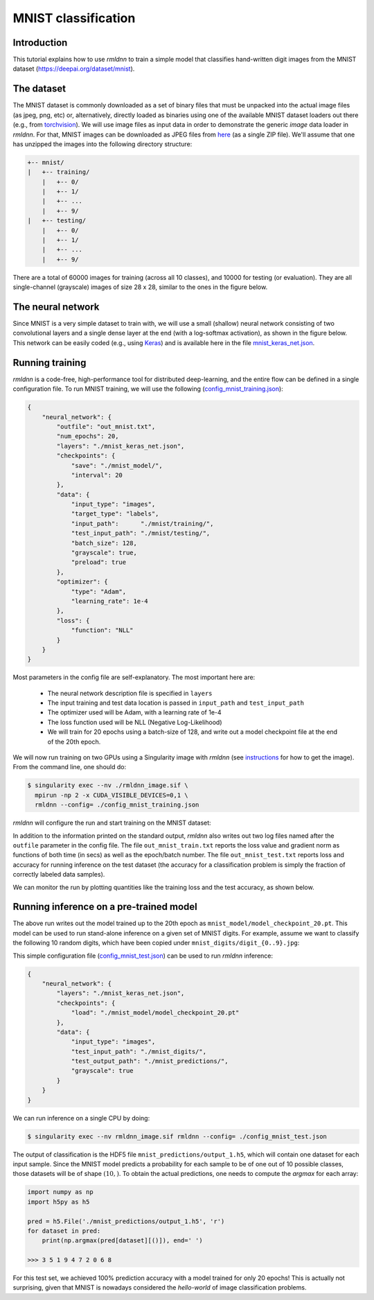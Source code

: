 MNIST classification
====================

Introduction
~~~~~~~~~~~~

This tutorial explains how to use `rmldnn` to train a simple model that classifies
hand-written digit images from the MNIST dataset (https://deepai.org/dataset/mnist).

The dataset
~~~~~~~~~~~

The MNIST dataset is commonly downloaded as a set of binary files that must be unpacked
into the actual image files (as jpeg, png, etc) or, alternatively, directly loaded as binaries 
using one of the available MNIST dataset loaders out there 
(e.g., from `torchvision <https://pytorch.org/vision/stable/generated/torchvision.datasets.MNIST.html#torchvision.datasets.MNIST>`__).
We will use image files as input data in order to demonstrate the generic `image` data loader in `rmldnn`.
For that, MNIST images can be downloaded as JPEG files from `here <https://rmldnnstorage.blob.core.windows.net/rmldnn-datasets/mnist.tgz>`__ (as a single ZIP file).
We'll assume that one has unzipped the images into the following directory structure:

.. code:: bash

    +-- mnist/
    |   +-- training/
        |   +-- 0/
        |   +-- 1/
        |   +-- ...
        |   +-- 9/
    |   +-- testing/
        |   +-- 0/
        |   +-- 1/
        |   +-- ...
        |   +-- 9/


There are a total of 60000 images for training (across all 10 classes), and 10000 for testing (or evaluation).
They are all single-channel (grayscale) images of size 28 x 28, similar to the ones in the figure below.

.. image:: ./figures/mnist.png

The neural network
~~~~~~~~~~~~~~~~~~

Since MNIST is a very simple dataset to train with, we will use a small (shallow) neural network
consisting of two convolutional layers and a single dense layer at the end (with a log-softmax activation), 
as shown in the figure below. This network can be easily coded (e.g., using 
`Keras <https://keras.io/>`__) and is available here in the file
`mnist_keras_net.json <./mnist_keras_net.json>`__.

.. image:: ./figures/mnist_net.png

Running training
~~~~~~~~~~~~~~~~

`rmldnn` is a code-free, high-performance tool for distributed deep-learning, and the entire flow can be defined
in a single configuration file. To run MNIST training, we will use the following
(`config_mnist_training.json <./config_mnist_training.json>`__):

.. code:: bash

    {
        "neural_network": {
            "outfile": "out_mnist.txt",
            "num_epochs": 20,
            "layers": "./mnist_keras_net.json",
            "checkpoints": {
                "save": "./mnist_model/",
                "interval": 20
            },
            "data": {
                "input_type": "images",
                "target_type": "labels",
                "input_path":      "./mnist/training/",
                "test_input_path": "./mnist/testing/",
                "batch_size": 128,
                "grayscale": true,
                "preload": true
            },
            "optimizer": {
                "type": "Adam",
                "learning_rate": 1e-4
            },
            "loss": {
                "function": "NLL"
            }
        }
    }

Most parameters in the config file are self-explanatory. The most important here are:

 - The neural network description file is specified in ``layers``
 - The input training and test data location is passed in ``input_path`` and ``test_input_path``
 - The optimizer used will be Adam, with a learning rate of 1e-4
 - The loss function used will be NLL (Negative Log-Likelihood)
 - We will train for 20 epochs using a batch-size of 128, and write out a model checkpoint file at the end of the 20th epoch.

We will now run training on two GPUs using a Singularity image with `rmldnn`
(see `instructions <https://github.com/rocketmlhq/rmldnn/blob/main/README.md#install>`__ for how to get the image).
From the command line, one should do:

.. code:: bash

  $ singularity exec --nv ./rmldnn_image.sif \
    mpirun -np 2 -x CUDA_VISIBLE_DEVICES=0,1 \
    rmldnn --config= ./config_mnist_training.json

`rmldnn` will configure the run and start training on the MNIST dataset:

.. image:: ./figures/mnist_run_training.png
  :width: 1000

In addition to the information printed on the standard output, `rmldnn` also writes out two log files named after the
``outfile`` parameter in the config file. The file ``out_mnist_train.txt`` reports the loss value and gradient norm
as functions of both time (in secs) as well as the epoch/batch number. The file ``out_mnist_test.txt`` reports loss
and accuracy for running inference on the test dataset (the accuracy for a classification problem is simply the fraction
of correctly labeled data samples).

We can monitor the run by plotting quantities like the training loss and the test accuracy, as shown below.

.. image:: ./figures/mnist_loss.png
  :width: 500
  :align: center

.. image:: ./figures/mnist_accuracy.png
  :width: 500
  :align: center

Running inference on a pre-trained model
~~~~~~~~~~~~~~~~~~~~~~~~~~~~~~~~~~~~~~~~

The above run writes out the model trained up to the 20th epoch as ``mnist_model/model_checkpoint_20.pt``.
This model can be used to run stand-alone inference on a given set of MNIST digits.
For example, assume we want to classify the following 10 random digits, which have been
copied under ``mnist_digits/digit_{0..9}.jpg``:

.. image:: ./figures/mnist_test_digits.png
  :width: 1000
  :align: center

This simple configuration file
(`config_mnist_test.json <./config_mnist_test.json>`__)
can be used to run `rmldnn` inference:

.. code:: bash

    {
        "neural_network": {
            "layers": "./mnist_keras_net.json",
            "checkpoints": {
                "load": "./mnist_model/model_checkpoint_20.pt"
            },
            "data": {
                "input_type": "images",
                "test_input_path": "./mnist_digits/",
                "test_output_path": "./mnist_predictions/",
                "grayscale": true
            }
        }
    }

We can run inference on a single CPU by doing:

.. code:: bash

    $ singularity exec --nv rmldnn_image.sif rmldnn --config= ./config_mnist_test.json

.. image:: ./figures/mnist_run_testing.png
  :width: 1000
  :align: center

The output of classification is the HDF5 file ``mnist_predictions/output_1.h5``, which will contain one dataset for each input sample.
Since the MNIST model predicts a probability for each sample to be of one out of 10 possible classes, 
those datasets will be of shape :math:`(10,)`. To obtain the actual predictions, one needs to compute
the `argmax` for each array:

.. code:: python

    import numpy as np
    import h5py as h5

    pred = h5.File('./mnist_predictions/output_1.h5', 'r')
    for dataset in pred:
        print(np.argmax(pred[dataset][()]), end=' ')

    >>> 3 5 1 9 4 7 2 0 6 8 

For this test set, we achieved 100% prediction accuracy with a model trained for only 20 epochs!
This is actually not surprising, given that MNIST is nowadays considered the `hello-world`
of image classification problems.
